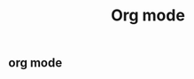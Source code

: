 #+TITLE: Org mode

#+LATEX_COMPILER: xelatex
#+LATEX_HEADER: \usepackage[UTF8]{ctex}
#+LATEX_HEADER: \setmainfont{Helvetica}
#+LATEX_HEADER: \usepackage[a4paper, margin=1cm]{geometry}

** org mode
